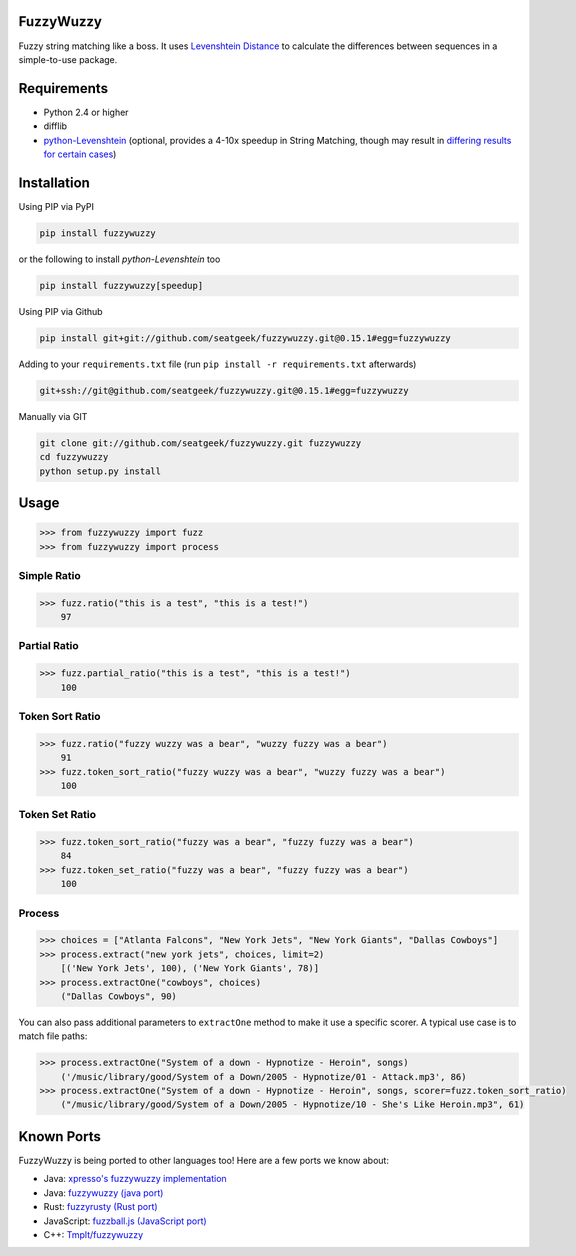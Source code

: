 .. image:: https://travis-ci.org/seatgeek/fuzzywuzzy.svg?branch=master
    :target: https://travis-ci.org/seatgeek/fuzzywuzzy

FuzzyWuzzy
==========

Fuzzy string matching like a boss. It uses `Levenshtein Distance <https://en.wikipedia.org/wiki/Levenshtein_distance>`_ to calculate the differences between sequences in a simple-to-use package.

Requirements
============

-  Python 2.4 or higher
-  difflib
-  `python-Levenshtein <https://github.com/ztane/python-Levenshtein/>`_ (optional, provides a 4-10x speedup in String
   Matching, though may result in `differing results for certain cases <https://github.com/seatgeek/fuzzywuzzy/issues/128>`_)

Installation
============

Using PIP via PyPI

.. code:: bash

    pip install fuzzywuzzy

or the following to install `python-Levenshtein` too

.. code:: bash

    pip install fuzzywuzzy[speedup]


Using PIP via Github

.. code:: bash

    pip install git+git://github.com/seatgeek/fuzzywuzzy.git@0.15.1#egg=fuzzywuzzy

Adding to your ``requirements.txt`` file (run ``pip install -r requirements.txt`` afterwards)

.. code:: bash

    git+ssh://git@github.com/seatgeek/fuzzywuzzy.git@0.15.1#egg=fuzzywuzzy
    
Manually via GIT

.. code:: bash

    git clone git://github.com/seatgeek/fuzzywuzzy.git fuzzywuzzy
    cd fuzzywuzzy
    python setup.py install


Usage
=====

.. code:: python

    >>> from fuzzywuzzy import fuzz
    >>> from fuzzywuzzy import process

Simple Ratio
~~~~~~~~~~~~

.. code:: python

    >>> fuzz.ratio("this is a test", "this is a test!")
        97

Partial Ratio
~~~~~~~~~~~~~

.. code:: python

    >>> fuzz.partial_ratio("this is a test", "this is a test!")
        100

Token Sort Ratio
~~~~~~~~~~~~~~~~

.. code:: python

    >>> fuzz.ratio("fuzzy wuzzy was a bear", "wuzzy fuzzy was a bear")
        91
    >>> fuzz.token_sort_ratio("fuzzy wuzzy was a bear", "wuzzy fuzzy was a bear")
        100

Token Set Ratio
~~~~~~~~~~~~~~~

.. code:: python

    >>> fuzz.token_sort_ratio("fuzzy was a bear", "fuzzy fuzzy was a bear")
        84
    >>> fuzz.token_set_ratio("fuzzy was a bear", "fuzzy fuzzy was a bear")
        100

Process
~~~~~~~

.. code:: python

    >>> choices = ["Atlanta Falcons", "New York Jets", "New York Giants", "Dallas Cowboys"]
    >>> process.extract("new york jets", choices, limit=2)
        [('New York Jets', 100), ('New York Giants', 78)]
    >>> process.extractOne("cowboys", choices)
        ("Dallas Cowboys", 90)

You can also pass additional parameters to ``extractOne`` method to make it use a specific scorer. A typical use case is to match file paths:

.. code:: python
  
    >>> process.extractOne("System of a down - Hypnotize - Heroin", songs)
        ('/music/library/good/System of a Down/2005 - Hypnotize/01 - Attack.mp3', 86)
    >>> process.extractOne("System of a down - Hypnotize - Heroin", songs, scorer=fuzz.token_sort_ratio)
        ("/music/library/good/System of a Down/2005 - Hypnotize/10 - She's Like Heroin.mp3", 61)

.. |Build Status| image:: https://api.travis-ci.org/seatgeek/fuzzywuzzy.png?branch=master
   :target: https:travis-ci.org/seatgeek/fuzzywuzzy

Known Ports
============

FuzzyWuzzy is being ported to other languages too! Here are a few ports we know about:

-  Java: `xpresso's fuzzywuzzy implementation <https://github.com/WantedTechnologies/xpresso/wiki/Approximate-string-comparison-and-pattern-matching-in-Java>`_
-  Java: `fuzzywuzzy (java port) <https://github.com/xdrop/fuzzywuzzy>`_
-  Rust: `fuzzyrusty (Rust port) <https://github.com/logannc/fuzzyrusty>`_
-  JavaScript: `fuzzball.js (JavaScript port) <https://github.com/nol13/fuzzball.js>`_
-  C++: `Tmplt/fuzzywuzzy <https://github.com/Tmplt/fuzzywuzzy>`_

